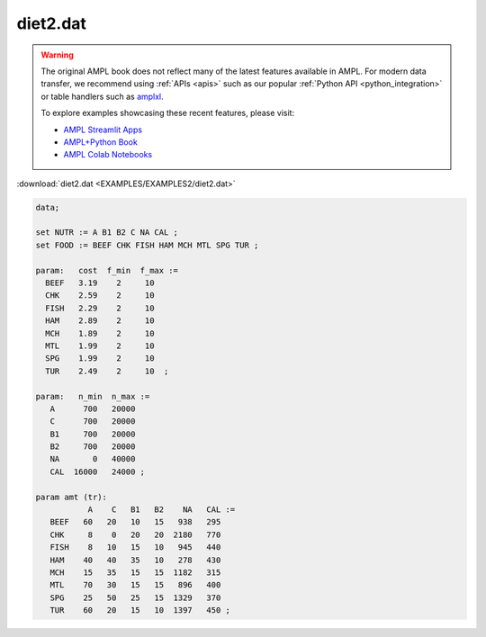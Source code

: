 diet2.dat
=========


.. warning::
    The original AMPL book does not reflect many of the latest features available in AMPL.
    For modern data transfer, we recommend using :ref:`APIs <apis>` such as our popular :ref:`Python API <python_integration>` or table handlers such as `amplxl <https://plugins.ampl.com/amplxl.html>`_.

    
    To explore examples showcasing these recent features, please visit:

    - `AMPL Streamlit Apps <https://ampl.com/streamlit/>`__
    - `AMPL+Python Book <https://ampl.com/mo-book/>`__
    - `AMPL Colab Notebooks <https://ampl.com/colab/>`__

:download:`diet2.dat <EXAMPLES/EXAMPLES2/diet2.dat>`

.. code-block:: ampl

    data;
    
    set NUTR := A B1 B2 C NA CAL ;
    set FOOD := BEEF CHK FISH HAM MCH MTL SPG TUR ;
    
    param:   cost  f_min  f_max :=
      BEEF   3.19    2     10
      CHK    2.59    2     10
      FISH   2.29    2     10
      HAM    2.89    2     10
      MCH    1.89    2     10
      MTL    1.99    2     10
      SPG    1.99    2     10
      TUR    2.49    2     10  ;
    
    param:   n_min  n_max :=
       A      700   20000
       C      700   20000
       B1     700   20000
       B2     700   20000
       NA       0   40000
       CAL  16000   24000 ;
    
    param amt (tr):
               A    C   B1   B2    NA   CAL :=
       BEEF   60   20   10   15   938   295
       CHK     8    0   20   20  2180   770
       FISH    8   10   15   10   945   440
       HAM    40   40   35   10   278   430
       MCH    15   35   15   15  1182   315
       MTL    70   30   15   15   896   400
       SPG    25   50   25   15  1329   370
       TUR    60   20   15   10  1397   450 ;
